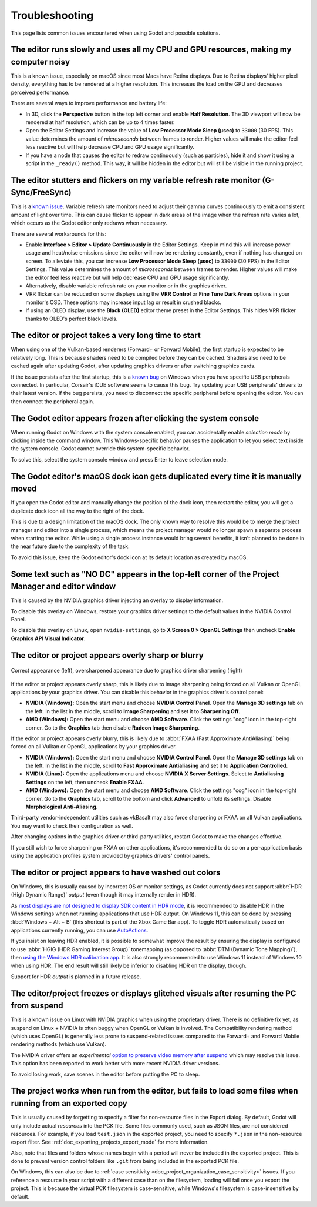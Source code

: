 .. _doc_troubleshooting:

Troubleshooting
===============

This page lists common issues encountered when using Godot and possible solutions.

.. seealso::

    See :ref:`doc_using_the_web_editor` for caveats specific to the Web version
    of the Godot editor.

The editor runs slowly and uses all my CPU and GPU resources, making my computer noisy
--------------------------------------------------------------------------------------

This is a known issue, especially on macOS since most Macs have Retina displays.
Due to Retina displays' higher pixel density, everything has to be rendered at a
higher resolution. This increases the load on the GPU and decreases perceived
performance.

There are several ways to improve performance and battery life:

- In 3D, click the **Perspective** button in the top left corner and enable
  **Half Resolution**. The 3D viewport will now be rendered at half resolution,
  which can be up to 4 times faster.
- Open the Editor Settings and increase the value of **Low Processor Mode Sleep (µsec)**
  to ``33000`` (30 FPS). This value determines the amount of *microseconds*
  between frames to render. Higher values will make the editor feel less reactive
  but will help decrease CPU and GPU usage significantly.
- If you have a node that causes the editor to redraw continuously (such as
  particles), hide it and show it using a script in the ``_ready()`` method.
  This way, it will be hidden in the editor but will still be visible in the
  running project.

The editor stutters and flickers on my variable refresh rate monitor (G-Sync/FreeSync)
--------------------------------------------------------------------------------------

This is a `known issue <https://github.com/godotengine/godot/issues/38219>`__.
Variable refresh rate monitors need to adjust their gamma curves continuously to
emit a consistent amount of light over time. This can cause flicker to appear in
dark areas of the image when the refresh rate varies a lot, which occurs as
the Godot editor only redraws when necessary.

There are several workarounds for this:

- Enable **Interface > Editor > Update Continuously** in the Editor Settings. Keep in mind
  this will increase power usage and heat/noise emissions since the editor will
  now be rendering constantly, even if nothing has changed on screen. To
  alleviate this, you can increase **Low Processor Mode Sleep (µsec)** to
  ``33000`` (30 FPS) in the Editor Settings. This value determines the amount of
  *microseconds* between frames to render. Higher values will make the editor
  feel less reactive but will help decrease CPU and GPU usage significantly.
- Alternatively, disable variable refresh rate on your monitor or in the graphics driver.
- VRR flicker can be reduced on some displays using the **VRR Control** or
  **Fine Tune Dark Areas** options in your monitor's OSD. These options may
  increase input lag or result in crushed blacks.
- If using an OLED display, use the **Black (OLED)** editor theme preset in the
  Editor Settings. This hides VRR flicker thanks to OLED's perfect black levels.

The editor or project takes a very long time to start
-----------------------------------------------------

When using one of the Vulkan-based renderers (Forward+ or Forward Mobile),
the first startup is expected to be relatively long. This is because shaders
need to be compiled before they can be cached. Shaders also need to be cached
again after updating Godot, after updating graphics drivers or after switching
graphics cards.

If the issue persists after the first startup, this is a
`known bug <https://github.com/godotengine/godot/issues/20566>`__ on
Windows when you have specific USB peripherals connected. In particular,
Corsair's iCUE software seems to cause this bug. Try updating your USB
peripherals' drivers to their latest version. If the bug persists, you need to
disconnect the specific peripheral before opening the editor. You can then
connect the peripheral again.

The Godot editor appears frozen after clicking the system console
-----------------------------------------------------------------

When running Godot on Windows with the system console enabled, you can
accidentally enable *selection mode* by clicking inside the command window. This
Windows-specific behavior pauses the application to let you select text inside
the system console. Godot cannot override this system-specific behavior.

To solve this, select the system console window and press Enter to leave
selection mode.

The Godot editor's macOS dock icon gets duplicated every time it is manually moved
----------------------------------------------------------------------------------

If you open the Godot editor and manually change the position of the dock icon,
then restart the editor, you will get a duplicate dock icon all the way to the
right of the dock.

This is due to a design limitation of the macOS dock. The only known way to
resolve this would be to merge the project manager and editor into a single
process, which means the project manager would no longer spawn a separate
process when starting the editor. While using a single process instance would
bring several benefits, it isn't planned to be done in the near future due to
the complexity of the task.

To avoid this issue, keep the Godot editor's dock icon at its default location
as created by macOS.

Some text such as "NO DC" appears in the top-left corner of the Project Manager and editor window
-------------------------------------------------------------------------------------------------

This is caused by the NVIDIA graphics driver injecting an overlay to display information.

To disable this overlay on Windows, restore your graphics driver settings to the
default values in the NVIDIA Control Panel.

To disable this overlay on Linux, open ``nvidia-settings``, go to **X Screen 0 >
OpenGL Settings** then uncheck **Enable Graphics API Visual Indicator**.

The editor or project appears overly sharp or blurry
----------------------------------------------------

.. figure:: img/troubleshooting_graphics_driver_sharpening.webp
   :align: center
   :alt: Correct appearance (left), oversharpened appearance due to graphics driver sharpening (right)

   Correct appearance (left), oversharpened appearance due to graphics driver sharpening (right)

If the editor or project appears overly sharp, this is likely due to image
sharpening being forced on all Vulkan or OpenGL applications by your graphics
driver. You can disable this behavior in the graphics driver's control panel:

- **NVIDIA (Windows):** Open the start menu and choose **NVIDIA Control Panel**.
  Open the **Manage 3D settings** tab on the left. In the list in the middle,
  scroll to **Image Sharpening** and set it to **Sharpening Off**.
- **AMD (Windows):** Open the start menu and choose **AMD Software**. Click the
  settings "cog" icon in the top-right corner. Go to the **Graphics** tab then
  disable **Radeon Image Sharpening**.

If the editor or project appears overly blurry, this is likely due to
:abbr:`FXAA (Fast Approximate AntiAliasing)` being forced on all Vulkan or
OpenGL applications by your graphics driver.

- **NVIDIA (Windows):** Open the start menu and choose **NVIDIA Control Panel**.
  Open the **Manage 3D settings** tab on the left. In the list in the middle,
  scroll to **Fast Approximate Antialiasing** and set it to **Application
  Controlled**.
- **NVIDIA (Linux):** Open the applications menu and choose **NVIDIA X Server
  Settings**. Select to **Antialiasing Settings** on the left, then uncheck
  **Enable FXAA**.
- **AMD (Windows):** Open the start menu and choose **AMD Software**. Click the
  settings "cog" icon in the top-right corner. Go to the **Graphics** tab,
  scroll to the bottom and click **Advanced** to unfold its settings. Disable
  **Morphological Anti-Aliasing**.

Third-party vendor-independent utilities such as vkBasalt may also force
sharpening or FXAA on all Vulkan applications. You may want to check their
configuration as well.

After changing options in the graphics driver or third-party utilities, restart
Godot to make the changes effective.

If you still wish to force sharpening or FXAA on other applications, it's
recommended to do so on a per-application basis using the application profiles
system provided by graphics drivers' control panels.

The editor or project appears to have washed out colors
-------------------------------------------------------

On Windows, this is usually caused by incorrect OS or monitor settings, as Godot
currently does not support :abbr:`HDR (High Dynamic Range)` *output*
(even though it may internally render in HDR).

As `most displays are not designed to display SDR content in HDR mode <https://tftcentral.co.uk/articles/heres-why-you-should-only-enable-hdr-mode-on-your-pc-when-you-are-viewing-hdr-content>`__,
it is recommended to disable HDR in the Windows settings when not running applications
that use HDR output. On Windows 11, this can be done by pressing
:kbd:`Windows + Alt + B` (this shortcut is part of the Xbox Game Bar app).
To toggle HDR automatically based on applications currently running, you can use
`AutoActions <https://github.com/Codectory/AutoActions>`__.

If you insist on leaving HDR enabled, it is possible to somewhat improve the
result by ensuring the display is configured to use :abbr:`HGIG (HDR Gaming Interest Group)`
tonemapping (as opposed to :abbr:`DTM (Dynamic Tone Mapping)`), then
`using the Windows HDR calibration app <https://support.microsoft.com/en-us/windows/calibrate-your-hdr-display-using-the-windows-hdr-calibration-app-f30f4809-3369-43e4-9b02-9eabebd23f19>`__.
It is also strongly recommended to use Windows 11 instead of Windows 10 when using HDR.
The end result will still likely be inferior to disabling HDR on the display, though.

Support for HDR *output* is planned in a future release.

The editor/project freezes or displays glitched visuals after resuming the PC from suspend
------------------------------------------------------------------------------------------

This is a known issue on Linux with NVIDIA graphics when using the proprietary
driver. There is no definitive fix yet, as suspend on Linux + NVIDIA is often
buggy when OpenGL or Vulkan is involved. The Compatibility rendering method
(which uses OpenGL) is generally less prone to suspend-related issues compared
to the Forward+ and Forward Mobile rendering methods (which use Vulkan).

The NVIDIA driver offers an *experimental*
`option to preserve video memory after suspend <https://wiki.archlinux.org/title/NVIDIA/Tips_and_tricks#Preserve_video_memory_after_suspend>`__
which may resolve this issue. This option has been reported to work better with
more recent NVIDIA driver versions.

To avoid losing work, save scenes in the editor before putting the PC to sleep.

The project works when run from the editor, but fails to load some files when running from an exported copy
-----------------------------------------------------------------------------------------------------------

This is usually caused by forgetting to specify a filter for non-resource files
in the Export dialog. By default, Godot will only include actual *resources*
into the PCK file. Some files commonly used, such as JSON files, are not
considered resources. For example, if you load ``test.json`` in the exported
project, you need to specify ``*.json`` in the non-resource export filter. See
:ref:`doc_exporting_projects_export_mode` for more information.

Also, note that files and folders whose names begin with a period will never be
included in the exported project. This is done to prevent version control
folders like ``.git`` from being included in the exported PCK file.

On Windows, this can also be due to :ref:`case sensitivity
<doc_project_organization_case_sensitivity>` issues. If you reference a resource
in your script with a different case than on the filesystem, loading will fail
once you export the project. This is because the virtual PCK filesystem is
case-sensitive, while Windows's filesystem is case-insensitive by default.
